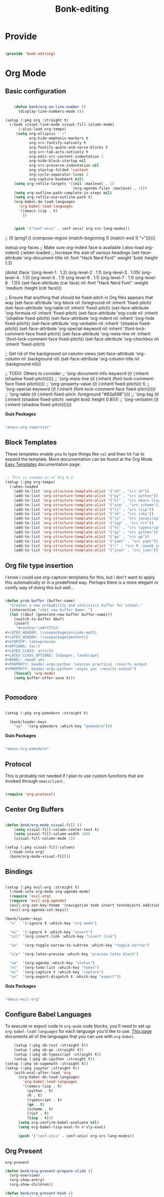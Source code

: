 #+title: Bonk-editing
#+OPTIONS: toc:t
#+PROPERTY: header-args:emacs-lisp :tangle ./../core/bonk-editing.el :mkdirp yes

* Provide

#+begin_src emacs-lisp

  (provide 'bonk-editing)

#+end_src

* Org Mode

** Basic configuration
#+begin_src emacs-lisp

	  (defun bonk/org-no-line-number ()
		(display-line-numbers-mode 0))

  (setup (:pkg org :straight t)
	(:hook visual-line-mode visual-fill-column-mode)
		(:also-load org-tempo)
	   (setq org-ellipsis " ▾"
			 org-hide-emphasis-markers t
			 org-src-fontify-natively t
			 org-fontify-quote-and-verse-blocks t
			 org-src-tab-acts-natively t
			 org-edit-src-content-indentation 2
			 org-hide-block-startup nil
			 org-src-preserve-indentation nil
			 org-startup-folded 'content
			 org-cycle-separator-lines 2
			 org-capture-bookmark nil)
	  (setq org-refile-targets '((nil :maxlevel . 1)
								 (org-agenda-files :maxlevel . 1)))
	  (setq org-outline-path-complete-in-steps nil)
	  (setq org-refile-use-outline-path t)
	  (org-babel-do-load-languages
		'org-babel-load-languages
		'((emacs-lisp . t)
		  ))


	  (push '("conf-unix" . conf-unix) org-src-lang-modes))

#+end_src

#+RESULTS:
| :foreground | default | :background | default | :scale | 1.1 | :html-foreground | Black | :html-background | Transparent | :html-scale | 1.0 | :matchers | (begin $1 $ $$ \( \[) |

*Guix Packages*

#+begin_src scheme :noweb-ref packages :noweb-sep ""

  "emacs-org"

#+end_src

** Fonts and Bullets

Use bullet characters instead of asterisks, plus set the header font sizes to something more palatable.  A fair amount of inspiration has been taken from [[https://zzamboni.org/post/beautifying-org-mode-in-emacs/][this blog post]].

#+begin_src emacs-lisp

	(setup (:pkg org-superstar :straight t)
	  (:load-after org)
	  (:hook-into org-mode)
	  (:option org-superstar-remove-leading-stars t
			   org-superstar-headline-bullets-list '("◉" "○" "●" "○" "●" "○" "●")))

  ;; Replace list hyphen with dot
  ;; (font-lock-add-keywords 'org-mode
  ;;                         '(("^ *\\([-]\\) "
  ;;                             (0 (prog1 () (compose-region (match-beginning 1) (match-end 1) "•"))))))

  (setup org-faces
	;; Make sure org-indent face is available
	(:also-load org-indent)
	(:when-loaded
	  ;; Increase the size of various headings
	  (set-face-attribute 'org-document-title nil :font "Hack Nerd Font" :weight 'bold :height 1.3)

	  (dolist (face '((org-level-1 . 1.2)
					  (org-level-2 . 1.1)
					  (org-level-3 . 1.05)
					  (org-level-4 . 1.0)
					  (org-level-5 . 1.1)
					  (org-level-6 . 1.1)
					  (org-level-7 . 1.1)
					  (org-level-8 . 1.1)))
		(set-face-attribute (car face) nil :font "Hack Nerd Font" :weight 'medium :height (cdr face)))

	  ;; Ensure that anything that should be fixed-pitch in Org files appears that way
	  (set-face-attribute 'org-block nil :foreground nil :inherit 'fixed-pitch)
	  (set-face-attribute 'org-table nil  :inherit 'fixed-pitch)
	  (set-face-attribute 'org-formula nil  :inherit 'fixed-pitch)
	  (set-face-attribute 'org-code nil   :inherit '(shadow fixed-pitch))
	  (set-face-attribute 'org-indent nil :inherit '(org-hide fixed-pitch))
	  (set-face-attribute 'org-verbatim nil :inherit '(shadow fixed-pitch))
	  (set-face-attribute 'org-special-keyword nil :inherit '(font-lock-comment-face fixed-pitch))
	  (set-face-attribute 'org-meta-line nil :inherit '(font-lock-comment-face fixed-pitch))
	  (set-face-attribute 'org-checkbox nil :inherit 'fixed-pitch)

	  ;; Get rid of the background on column views
	  (set-face-attribute 'org-column nil :background nil)
	  (set-face-attribute 'org-column-title nil :background nil)))

  ;; TODO: Others to consider
  ;; '(org-document-info-keyword ((t (:inherit (shadow fixed-pitch)))))
  ;; '(org-meta-line ((t (:inherit (font-lock-comment-face fixed-pitch)))))
  ;; '(org-property-value ((t (:inherit fixed-pitch))) t)
  ;; '(org-special-keyword ((t (:inherit (font-lock-comment-face fixed-pitch)))))
  ;; '(org-table ((t (:inherit fixed-pitch :foreground "#83a598"))))
  ;; '(org-tag ((t (:inherit (shadow fixed-pitch) :weight bold :height 0.8))))
  ;; '(org-verbatim ((t (:inherit (shadow fixed-pitch))))))

#+end_src

#+RESULTS:

*Guix Packages*

#+begin_src scheme :noweb-ref packages :noweb-sep ""

  "emacs-org-superstar"

#+end_src

** Block Templates

These templates enable you to type things like =<el= and then hit =Tab= to expand
the template.  More documentation can be found at the Org Mode [[https://orgmode.org/manual/Easy-templates.html][Easy Templates]]
documentation page.

#+begin_src emacs-lisp

  ;; This is needed as of Org 9.2
  (setup (:pkg org-tempo)
	(:when-loaded
	  (add-to-list 'org-structure-template-alist '("sh" . "src sh"))
	  (add-to-list 'org-structure-template-alist '("py" . "src python"))
	  (add-to-list 'org-structure-template-alist '("el" . "src emacs-lisp"))
	  (add-to-list 'org-structure-template-alist '("scm" . "src scheme"))
	  (add-to-list 'org-structure-template-alist '("li" . "src lisp"))
	  (add-to-list 'org-structure-template-alist '("rb" . "src ruby"))
	  (add-to-list 'org-structure-template-alist '("js" . "src javascript"))
	  (add-to-list 'org-structure-template-alist '("cpp" . "src C++"))
	  (add-to-list 'org-structure-template-alist '("ts" . "src typescript"))
	  (add-to-list 'org-structure-template-alist '("py" . "src python"))
	  (add-to-list 'org-structure-template-alist '("go" . "src go"))
	  (add-to-list 'org-structure-template-alist '("yaml" . "src yaml"))
	  (add-to-list 'org-structure-template-alist '("r" . "src R :noweb yes :exports both"))
	  (add-to-list 'org-structure-template-alist '("json" . "src json"))))

#+end_src

#+RESULTS:
: ((r . src R) (r . src R :noweb yes) (r . src R :noweb yes :exports both) (r . src R :noweb yes :exports both ) (json . src json) (r . src R :noweb yes :exports both :results graphics :file ./fig_1?.png) (yaml . src yaml) (go . src go) (ts . src typescript) (cpp . src C++) (js . src javascript) (rb . src ruby) (li . src lisp) (scm . src scheme) (el . src emacs-lisp) (py . src python) (sh . src sh) (a . export ascii) (c . center) (C . comment) (e . example) (E . export) (h . export html) (l . export latex) (q . quote) (s . src) (v . verse))

** Org file type insertion
I know i could use org-capture-templates for this, but i don't want to apply
this automatically or in a predefined way. Perhaps there is a more elegant or
comfy way of doing this but well...

#+begin_src emacs-lisp

  (defun prob-buffer (buffer-name)
	"Creates a new probability and statistics buffer for school."
	(interactive "sSet new buffer Name: ")
	(let (($buf (generate-new-buffer buffer-name)))
	  (switch-to-buffer $buf)
	  (insert
	   "#+author:\n#+TITLE:
  ,#+LATEX_HEADER: \\usepackage{unicode-math}
  ,#+LATEX_HEADER: \\usepackage{amsfonts}
  ,#+STARTUP: latexpreview
  ,#+OPTIONS: toc:t
  ,#+LATEX_CLASS: article
  ,#+LATEX_CLASS_OPTIONS: [a5paper, landscape]
  ,#+BABEL: noweb yes
  ,#+PROPERTY: header-args:python :session practica1 :results output
  ,#+PROPERTY: header-args:python+ :async yes :results output")
	  (funcall 'org-mode)
	  (setq buffer-offer-save t)))


#+end_src 

#+RESULTS:
: prob-buffer

** Pomodoro

#+begin_src emacs-lisp

  (setup (:pkg org-pomodoro :straight t)

    (bonk/leader-keys
      "op"  '(org-pomodoro :which-key "pomodoro")))

#+end_src

*Guix Packages*

#+begin_src scheme :noweb-ref packages :noweb-sep ""

  "emacs-org-pomodoro"

#+end_src

** Protocol

This is probably not needed if I plan to use custom functions that are invoked
through =emacsclient.=

#+begin_src emacs-lisp

  (require 'org-protocol)

#+end_src

#+RESULTS:
: org-protocol

** Center Org Buffers
#+begin_src emacs-lisp

  (defun bonk/org-mode-visual-fill ()
	  (setq visual-fill-column-center-text t)
	  (setq visual-fill-column-width 100)
	  (visual-fill-column-mode 1))

  (setup (:pkg visual-fill-column)
	(:hook-into org)
	(bonk/org-mode-visual-fill))

#+end_src

#+RESULTS:
: t

** Bindings

#+begin_src emacs-lisp

  (setup (:pkg evil-org :straight t)
	(:hook-into org-mode org-agenda-mode)
	(require 'evil-org)
	(require 'evil-org-agenda)
	(evil-org-set-key-theme '(navigation todo insert textobjects additional))
	(evil-org-agenda-set-keys))

  (bonk/leader-keys
	"o"   '(:ignore t :which-key "org mode")

	"oi"  '(:ignore t :which-key "insert")
	"oil" '(org-insert-link :which-key "insert link")

	"on"  '(org-toggle-narrow-to-subtree :which-key "toggle narrow")

	"olp" '(org-latex-preview :which-key "preview latex block")
	
	"oa"  '(org-agenda :which-key "status")
	"ot"  '(org-todo-list :which-key "todos")
	"oc"  '(org-capture t :which-key "capture")
	"ox"  '(org-export-dispatch t :which-key "export"))

#+end_src

#+RESULTS:

*Guix Packages*

#+begin_src scheme :noweb-ref packages :noweb-sep ""

  "emacs-evil-org"

#+end_src

** Configure Babel Languages

To execute or export code in =org-mode= code blocks, you'll need to set up =org-babel-load-languages= for each language you'd like to use.  [[https://orgmode.org/worg/org-contrib/babel/languages.html][This page]] documents all of the languages that you can use with =org-babel=.

#+begin_src emacs-lisp
	  (setup (:pkg ob-rust :straight t))
	  (setup (:pkg ob-go :straight t))
	  (setup (:pkg ob-typescript :straight t))
	  (setup (:pkg ob-ipython :straight t))
  (setup (:pkg ob-sagemath :straight t))
  (setup (:pkg jupyter :straight t))
	  (with-eval-after-load 'org
		(org-babel-do-load-languages
		  'org-babel-load-languages
		  '((emacs-lisp . t)
			(python . t)
			(R . t)
			(typescript . t)
			(go . t)
			(scheme . t)
			(rust . t)
			(lisp . t)))
		(setq org-confirm-babel-evaluate nil)
		(setq org-babel-lisp-eval-fn #'sly-eval)

		(push '("conf-unix" . conf-unix) org-src-lang-modes))
#+end_src

#+RESULTS:
: ((conf-unix . conf-unix) (conf-unix . conf-unix) (conf-unix . conf-unix) (C . c) (C++ . c++) (asymptote . asy) (bash . sh) (beamer . latex) (calc . fundamental) (cpp . c++) (ditaa . artist) (desktop . conf-desktop) (dot . fundamental) (elisp . emacs-lisp) (ocaml . tuareg) (screen . shell-script) (shell . sh) (sqlite . sql) (toml . conf-toml))

** Org Present
=org-present=
#+begin_src emacs-lisp
  (defun bonk/org-present-prepare-slide ()
    (org-overview)
    (org-show-entry)
    (org-show-children))

  (defun bonk/org-present-hook ()
    (setq header-line-format " ")
    (org-appear-mode -1)
    (org-display-inline-images)
    (bonk/org-present-prepare-slide))

  (defun bonk/org-present-quit-hook ()
    (setq header-line-format nil)
    (org-present-small)
    (org-remove-inline-images)
    (org-appear-mode 1))

  (defun bonk/org-present-prev ()
    (interactive)
    (org-present-prev)
    (bonk/org-present-prepare-slide))

  (defun bonk/org-present-next ()
    (interactive)
    (org-present-next)
    (bonk/org-present-prepare-slide)
    (when (fboundp 'live-crafter-add-timestamp)
      (live-crafter-add-timestamp (substring-no-properties (org-get-heading t t t t)))))

  (setup (:pkg org-present)
    (:with-map org-present-mode-keymap
      (:bind "C-c C-j" bonk/org-present-next
             "C-c C-k" bonk/org-present-prev))
    (:hook bonk/org-present-hook)
    (:with-hook org-present-mode-quit-hook
      (:hook bonk/org-present-quit-hook)))
#+end_src 

#+RESULTS:
| bonk/org-present-quit-hook |

*** Keymaps

| Value    | function                        |
| -------- | ------------------------------  |
| <left>   | org-present-prev                |
| <right>  | org-present-next                |
| C-c   <   | org-present-beginning           |
| C-c   >   | org-present-end                 |
| C-c   C-- | org-present-small               |
| C-c   C-1 | org-present-toggle-one-big-page |
| C-c   C-= | org-present-big                 |
| C-c   C-q | org-present-quit                |
| C-c   C-r | org-present-read-only           |
| C-c   C-w | org-present-read-write          |

** TODO Update Table of Contents on Save

It's nice to have a table of contents section for long literate configuration files (like this one!) so I use =org-make-toc= to automatically update the ToC in any header with a property named =TOC=.

#+begin_src emacs-lisp

  (setup (:pkg org-make-toc :straight t)
    (:hook-into org-mode))

#+end_src

*Guix Packages*

#+begin_src scheme :noweb-ref packages :noweb-sep ""

  "emacs-org-make-toc"

#+end_src

* Org-Roam

#+begin_src emacs-lisp
  (setup (:pkg org-roam :straight t)
	(setq org-roam-v2-ack t)
	(:when-loaded
	  (org-roam-db-autosync-mode))
	(:option
	 org-roam-directory "~/Notes/Roam/"
	 org-roam-completion-everywhere t
	 org-roam-capture-templates
	 '(("d" "default" plain "%?"
		:if-new (file+head "%<%Y%m%d%H%M%S>-${slug}.org"
						   "#+title: ${title}\n")
		:unnarrowed t)
	   ("l" "learn org roam" plain
		"* Category\n- Class: [[roam:roam]] \n- Topic: %?"
		:if-new (file+head "learn_org_roam/${title}.org"
						   "#+title: ${title}\n#+filetags: org roam learning")
		:unnarrowed t)
	   ("p" "programming note" plain
		"* Category\n- Class: [[programming]] \n- Topic: %?\n- Language: "
		:if-new (file+head "programming/${title}.org"
						   "#+title: ${title}\n#+filetags: org roam programming")
		:unnarrowed t)
	   ("m" "math_esp" plain
		"* Category\n- Class: [[roam:math]] \n- Topic: %?"
		:if-new (file+head "math_esp/${title}.org"
						   "#+title: ${title}\n#+filetags: math esp")
		:unnarrowed t)
	   ("D" "math_esp definition" plain
		"* Category\n- Class: [[roam:math]] \n- Topic: %? \n* Definicion"
		:if-new (file+head "math_esp/definitions/${title}.org"
						   "#+title: ${title}\n#+filetags: math esp definitions")
		:unnarrowed t)
	   ("E" "math_esp example" plain
		"* Category\n- Class: [[roam:math]] \n- Topic: %? \n* Ejemplos"
		:if-new (file+head "math_esp/examples/${title}.org"
						   "#+title: ${title}\n#+filetags: math esp examples")
		:unnarrowed t)
	   ("P" "math_esp properties" plain
		"* Category\n- Class: [[roam:math]] \n- Topic: %? \n* Propiedades"
		:if-new (file+head "math_esp/properties/${title}.org"
						   "#+title: ${title}\n#+filetags: math esp propiedades")
		:unnarrowed t)))
	(:global "C-c n l"   org-roam-buffer-toggle
			 "C-c n f"   org-roam-node-find
			 "C-c n c"   org-roam-dailies-capture-today
			 "C-c n g"   org-roam-graph
			 "C-c n i"  org-roam-node-insert))
  (setup (:pkg org-roam-ui :straight t))
#+end_src

#+RESULTS:
: org-roam-node-insert


#+RESULTS:
: ((el . src emacs-lisp) (py . src python) (sh . src shell) (a . export ascii) (c . center) (C . comment) (e . example) (E . export) (h . export html) (l . export latex) (q . quote) (s . src) (v . verse))
